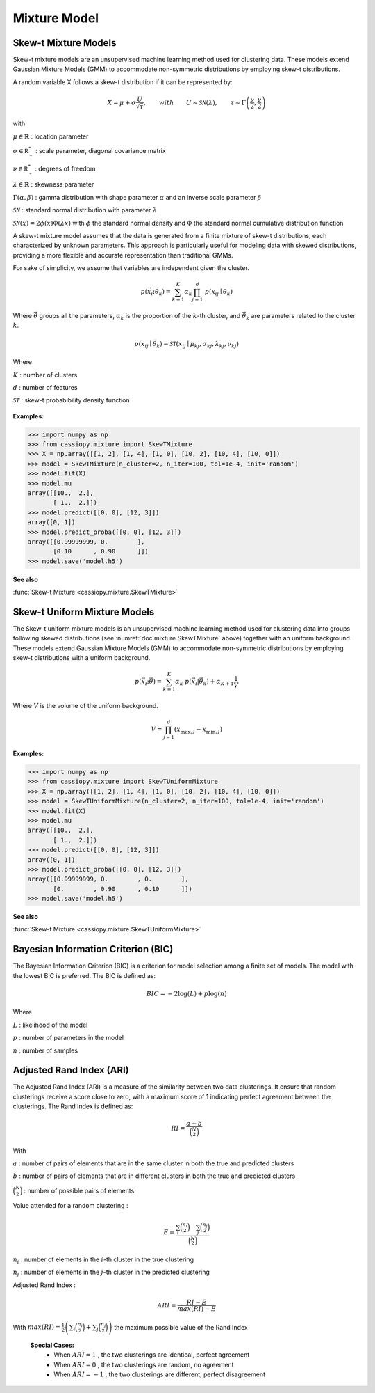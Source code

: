 .. _doc.mixture:

.. meta::
   :description: Documentation of Skew-t Mixture Models in CassioPy
   :keywords: skew-t, clustering, mixture models, machine learning

Mixture Model
=============


.. _doc.mixture.SkewTMixture:

Skew-t Mixture Models
----------------------

Skew-t mixture models are an unsupervised machine learning method used for clustering data. These models extend Gaussian Mixture Models (GMM) to accommodate non-symmetric distributions by employing skew-t distributions.

A random variable X follows a skew-t distribution if it can be represented by:

.. math::
       X = \mu + \sigma \frac{U}{\sqrt{\tau}}, \qquad with  \qquad U\sim\mathcal{SN}(\lambda), \qquad \tau\sim\Gamma\left(\frac{\nu}{2}, \frac{\nu}{2}\right) 

with 

:math:`\mu \in \mathbb{R}` : location parameter

:math:`\sigma \in \mathbb{R^*_+}` : scale parameter, diagonal covariance matrix

:math:`\nu \in \mathbb{R^*_+}` : degrees of freedom

:math:`\lambda \in \mathbb{R}` : skewness parameter

:math:`\Gamma(\alpha, \beta)` : gamma distribution with shape parameter :math:`\alpha` and an inverse scale parameter :math:`\beta`

:math:`\mathcal{SN}` : standard normal distribution with parameter :math:`\lambda`

:math:`\mathcal{SN}(x) = 2\phi(x)\Phi(\lambda x)` with :math:`\phi` the standard normal density and :math:`\Phi` the standard normal cumulative distribution function


A skew-t mixture model assumes that the data is generated from a finite mixture of skew-t distributions, each characterized by unknown parameters. This approach is particularly useful for modeling data with skewed distributions, providing a more flexible and accurate representation than traditional GMMs. 

For sake of simplicity, we assume that variables are independent given the cluster. 

.. math::
   p(\vec{x_i};\vec{\theta_{k}})  = \sum_{k=1}^{K} \alpha_k \prod_{j=1}^d \; p(x_{ij} \mid \vec{\theta}_k)
   
Where :math:`\vec{\theta}` groups all the parameters, :math:`\alpha_k` is the proportion of the :math:`k`-th cluster, and :math:`\vec{\theta}_k` are parameters related to the cluster :math:`k`.


.. math::
   p(x_{ij} \mid \vec{\theta}_k) = \mathcal{ST}(x_{ij} \mid \mu_{kj}, \sigma_{kj}, \lambda_{kj}, \nu_{kj})

Where

:math:`K` : number of clusters

:math:`d` : number of features

:math:`\mathcal{ST}` : skew-t probabibility density function



.. figure:: ../_static/Images/Skewt_clustering.png
   :alt: Clustering using SkewT Mixture Model
   :width: 500px
   :align: center

**Examples:**

.. code-block:: python

    >>> import numpy as np
    >>> from cassiopy.mixture import SkewTMixture
    >>> X = np.array([[1, 2], [1, 4], [1, 0], [10, 2], [10, 4], [10, 0]])
    >>> model = SkewTMixture(n_cluster=2, n_iter=100, tol=1e-4, init='random')
    >>> model.fit(X)
    >>> model.mu
    array([[10.,  2.],
           [ 1.,  2.]])
    >>> model.predict([[0, 0], [12, 3]])
    array([0, 1])
    >>> model.predict_proba([[0, 0], [12, 3]])
    array([[0.99999999, 0.        ],
           [0.10      , 0.90      ]])
    >>> model.save('model.h5')



.. dropdown:: References


   .. bibliography:: referencemixturemodel.bib
      :all:


**See also**

:func:`Skew-t Mixture <cassiopy.mixture.SkewTMixture>`



.. _doc.mixture.SkewTUniformMixture:

Skew-t Uniform Mixture Models
------------------------------

The Skew-t uniform mixture models is an unsupervised machine learning method used for clustering data into groups following skewed distributions (see :numref:`doc.mixture.SkewTMixture` above) together with an uniform background. These models extend Gaussian Mixture Models (GMM) to accommodate non-symmetric distributions by employing skew-t distributions with a uniform background.

.. math::
   p(\vec{x_i};\vec{\theta})  = \sum_{k=1}^{K} \alpha_k  \; p(\vec{x_i}|\vec{\theta_{k}}) + \alpha_{K+1} \frac{1}{V}

Where :math:`V` is the volume of the uniform background.

.. math::
       V = \prod_{j=1}^d \left( x_{\max,j} - x_{\min,j} \right)

**Examples:**

.. code-block:: python

    >>> import numpy as np
    >>> from cassiopy.mixture import SkewTUniformMixture
    >>> X = np.array([[1, 2], [1, 4], [1, 0], [10, 2], [10, 4], [10, 0]])
    >>> model = SkewTUniformMixture(n_cluster=2, n_iter=100, tol=1e-4, init='random')
    >>> model.fit(X)
    >>> model.mu
    array([[10.,  2.],
           [ 1.,  2.]])
    >>> model.predict([[0, 0], [12, 3]])
    array([0, 1])
    >>> model.predict_proba([[0, 0], [12, 3]])
    array([[0.99999999, 0.        , 0.        ],
           [0.        , 0.90      , 0.10      ]])
    >>> model.save('model.h5')



**See also**

:func:`Skew-t Mixture <cassiopy.mixture.SkewTUniformMixture>`


.. _doc.mixture.BIC:

Bayesian Information Criterion (BIC)
------------------------------------

The Bayesian Information Criterion (BIC) is a criterion for model selection among a finite set of models. 
The model with the lowest BIC is preferred. The BIC is defined as:

.. math::
   BIC = -2 \log(L) + p \log(n)

Where

:math:`L` : likelihood of the model

:math:`p` : number of parameters in the model

:math:`n` : number of samples


.. dropdown:: References

   .. bibliography:: referenceBIC.bib
      :all:




.. _doc.mixture.ARI:

Adjusted Rand Index (ARI)
--------------------------

The Adjusted Rand Index (ARI) is a measure of the similarity between two data clusterings. It ensure that random clusterings receive a score close to zero, with a maximum score of 1 indicating perfect agreement between the clusterings.
The Rand Index is defined as:

.. math::
   RI = \frac{a + b}{\binom{N}{2}}

With 

:math:`a` : number of pairs of elements that are in the same cluster in both the true and predicted clusters

:math:`b` : number of pairs of elements that are in different clusters in both the true and predicted clusters

:math:`\binom{N}{2}` : number of possible pairs of elements

Value attended for a random clustering :

.. math::
   E = \frac{\sum_i \binom{n_i}{2} \quad \sum_j \binom{n_j}{2}}{\binom{N}{2}}

:math:`n_i` : number of elements in the :math:`i`-th cluster in the true clustering

:math:`n_j` : number of elements in the :math:`j`-th cluster in the predicted clustering

Adjusted Rand Index :

.. math::
   ARI = \frac{RI - E}{max(RI) - E}

With :math:`max(RI) = \frac{1}{2} \left(\sum_i\binom{n_i}{2} + \sum_j\binom{n_j}{2} \right)` the maximum possible value of the Rand Index

 **Special Cases:**
   - When :math:`ARI=1` , the two clusterings are identical, perfect agreement
   - When :math:`ARI=0` , the two clusterings are random, no agreement
   - When :math:`ARI=-1` , the two clusterings are different, perfect disagreement

.. dropdown:: References


   .. bibliography:: referenceARI.bib
      :all:


